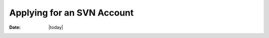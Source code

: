 .. _newdeveloperapplication-index:

##############################
  Applying for an SVN Account
##############################

:Date: |today|

